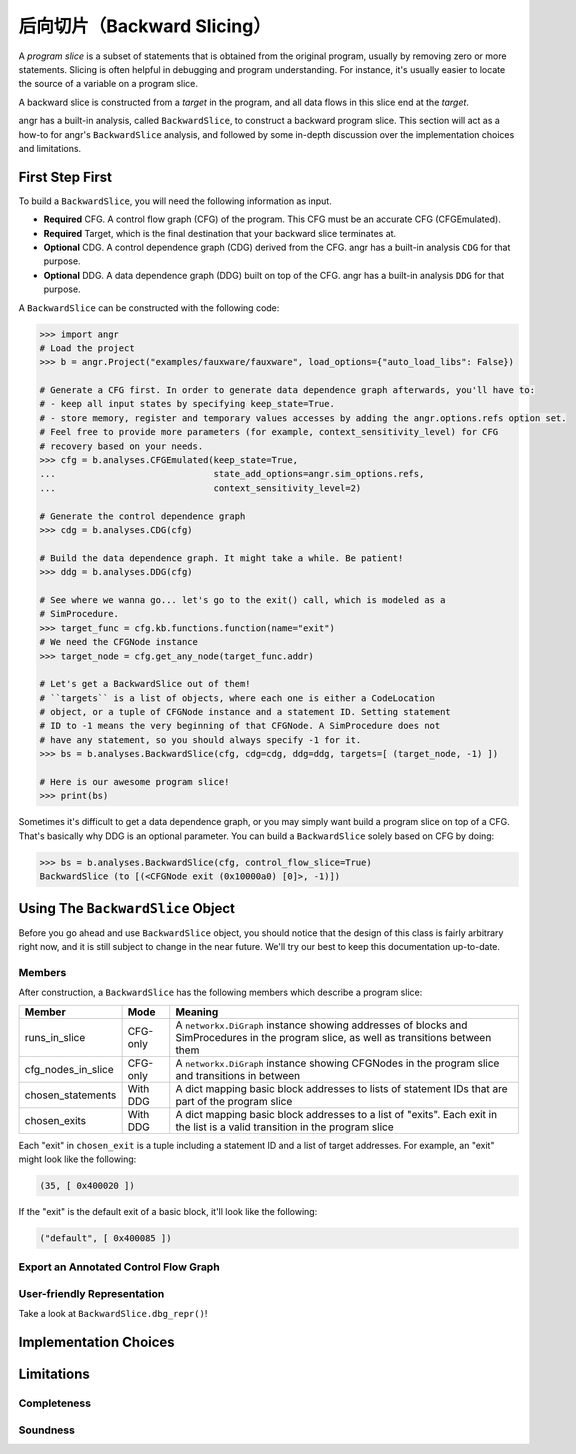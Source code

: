 后向切片（Backward Slicing）
================

A *program slice* is a subset of statements that is obtained from the original
program, usually by removing zero or more statements. Slicing is often helpful
in debugging and program understanding. For instance, it's usually easier to
locate the source of a variable on a program slice.

A backward slice is constructed from a *target* in the program, and all data
flows in this slice end at the *target*.

angr has a built-in analysis, called ``BackwardSlice``, to construct a backward
program slice. This section will act as a how-to for angr's ``BackwardSlice``
analysis, and followed by some in-depth discussion over the implementation
choices and limitations.

First Step First
----------------

To build a ``BackwardSlice``, you will need the following information as input.


* **Required** CFG. A control flow graph (CFG) of the program. This CFG must be
  an accurate CFG (CFGEmulated).
* **Required** Target, which is the final destination that your backward slice
  terminates at.
* **Optional** CDG. A control dependence graph (CDG) derived from the CFG.
  angr has a built-in analysis ``CDG`` for that purpose.
* **Optional** DDG. A data dependence graph (DDG) built on top of the CFG.
  angr has a built-in analysis ``DDG`` for that purpose.

A ``BackwardSlice`` can be constructed with the following code:

.. code-block:: python

   >>> import angr
   # Load the project
   >>> b = angr.Project("examples/fauxware/fauxware", load_options={"auto_load_libs": False})

   # Generate a CFG first. In order to generate data dependence graph afterwards, you'll have to:
   # - keep all input states by specifying keep_state=True.
   # - store memory, register and temporary values accesses by adding the angr.options.refs option set.
   # Feel free to provide more parameters (for example, context_sensitivity_level) for CFG
   # recovery based on your needs.
   >>> cfg = b.analyses.CFGEmulated(keep_state=True,
   ...                              state_add_options=angr.sim_options.refs,
   ...                              context_sensitivity_level=2)

   # Generate the control dependence graph
   >>> cdg = b.analyses.CDG(cfg)

   # Build the data dependence graph. It might take a while. Be patient!
   >>> ddg = b.analyses.DDG(cfg)

   # See where we wanna go... let's go to the exit() call, which is modeled as a
   # SimProcedure.
   >>> target_func = cfg.kb.functions.function(name="exit")
   # We need the CFGNode instance
   >>> target_node = cfg.get_any_node(target_func.addr)

   # Let's get a BackwardSlice out of them!
   # ``targets`` is a list of objects, where each one is either a CodeLocation
   # object, or a tuple of CFGNode instance and a statement ID. Setting statement
   # ID to -1 means the very beginning of that CFGNode. A SimProcedure does not
   # have any statement, so you should always specify -1 for it.
   >>> bs = b.analyses.BackwardSlice(cfg, cdg=cdg, ddg=ddg, targets=[ (target_node, -1) ])

   # Here is our awesome program slice!
   >>> print(bs)

Sometimes it's difficult to get a data dependence graph, or you may simply want
build a program slice on top of a CFG. That's basically why DDG is an optional
parameter. You can build a ``BackwardSlice`` solely based on CFG by doing:

.. code-block::

   >>> bs = b.analyses.BackwardSlice(cfg, control_flow_slice=True)
   BackwardSlice (to [(<CFGNode exit (0x10000a0) [0]>, -1)])

Using The ``BackwardSlice`` Object
--------------------------------------

Before you go ahead and use ``BackwardSlice`` object, you should notice that the
design of this class is fairly arbitrary right now, and it is still subject to
change in the near future. We'll try our best to keep this documentation
up-to-date.

Members
^^^^^^^

After construction, a ``BackwardSlice`` has the following members which describe
a program slice:

.. list-table::
   :header-rows: 1

   * - Member
     - Mode
     - Meaning
   * - runs_in_slice
     - CFG-only
     - A ``networkx.DiGraph`` instance showing addresses of blocks and
       SimProcedures in the program slice, as well as transitions between them
   * - cfg_nodes_in_slice
     - CFG-only
     - A ``networkx.DiGraph`` instance showing CFGNodes in the program slice and
       transitions in between
   * - chosen_statements
     - With DDG
     - A dict mapping basic block addresses to lists of statement IDs that are
       part of the program slice
   * - chosen_exits
     - With DDG
     - A dict mapping basic block addresses to a list of "exits". Each exit in
       the list is a valid transition in the program slice


Each "exit" in ``chosen_exit`` is a tuple including a statement ID and a list of
target addresses. For example, an "exit" might look like the following:

.. code-block::

   (35, [ 0x400020 ])

If the "exit" is the default exit of a basic block, it'll look like the
following:

.. code-block::

   ("default", [ 0x400085 ])

Export an Annotated Control Flow Graph
^^^^^^^^^^^^^^^^^^^^^^^^^^^^^^^^^^^^^^

.. todo::

User-friendly Representation
^^^^^^^^^^^^^^^^^^^^^^^^^^^^

Take a look at ``BackwardSlice.dbg_repr()``!

.. todo::

Implementation Choices
----------------------

.. todo::

Limitations
-----------

.. todo::

Completeness
^^^^^^^^^^^^

.. todo::

Soundness
^^^^^^^^^

.. todo::
